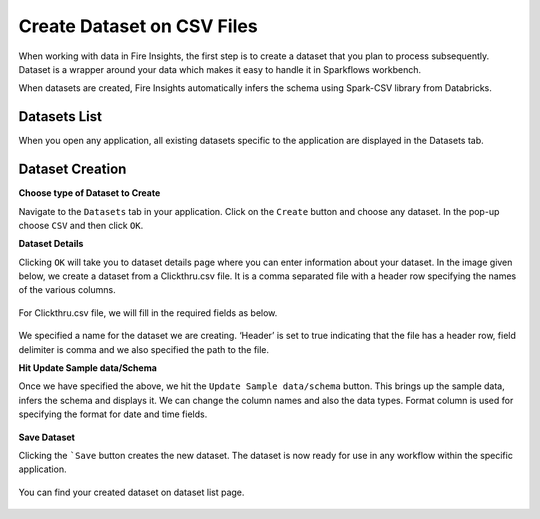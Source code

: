 Create Dataset on CSV Files
=================

When working with data in Fire Insights, the first step is to create a dataset that you plan to process subsequently. Dataset is a wrapper around your data which makes it easy to handle it in Sparkflows workbench.

When datasets are created, Fire Insights automatically infers the schema using Spark-CSV library from Databricks.

Datasets List
--------

When you open any application, all existing datasets specific to the application are displayed in the Datasets tab.


.. figure:: ../../_assets/tutorials/dataset/DatasetsDetails.png
   :alt: Dataset
   :width: 60%
   
Dataset Creation
----------------
 
**Choose type of Dataset to Create**

Navigate to the ``Datasets`` tab in your application. Click on the ``Create`` button and choose any dataset.
In the pop-up choose ``CSV`` and then click ``OK``.

.. figure:: ../../_assets/tutorials/dataset/CreateDataSet.png
   :alt: Dataset
   :width: %

**Dataset Details**

Clicking ``OK`` will take you to dataset details page where you can enter information about your dataset. In the image given below, we create a dataset from a Clickthru.csv file. It is a comma separated file with a header row specifying the names of the various columns.   


.. figure:: ../../_assets/tutorials/dataset/DatasetFileContentView.png
   :alt: Dataset
   :width: 60%
   
For Clickthru.csv file, we will fill in the required fields as below.   


.. figure:: ../../_assets/tutorials/dataset/DataSetForm.png
   :alt: Dataset
   :width: 60%
   
We specified a name for the dataset we are creating. ‘Header’ is set to true indicating that the file has a header row, field delimiter is comma and we also specified the path to the file.

**Hit Update Sample data/Schema**

Once we have specified the above, we hit the ``Update Sample data/schema`` button. This brings up the sample data, infers the schema and displays it. We can change the column names and also the data types. Format column is used for specifying the format for date and time fields.

.. figure:: ../../_assets/tutorials/dataset/DataSetSchemaUpdate.png
   :alt: Dataset
   :width: 60%


.. figure:: ../../_assets/tutorials/dataset/SampleDataset.png
   :alt: Dataset
   :width: 60%


**Save Dataset**

Clicking the ```Save`` button creates the new dataset. The dataset is now ready for use in any workflow within the specific application.

.. figure:: ../../_assets/tutorials/dataset/SaveDataset.png
   :alt: Dataset
   :width: 60%
   
You can find your created dataset on dataset list page.
  
.. figure:: ../../_assets/tutorials/dataset/CreatedDatasetList.png
   :alt: Dataset
   :width: 60%  
